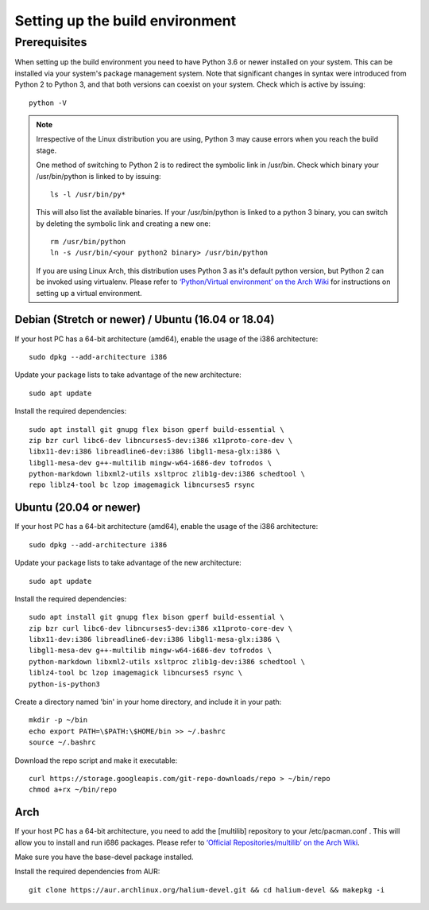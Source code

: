 Setting up the build environment
================================

Prerequisites
-------------

When setting up the build environment you need to have Python 3.6 or newer installed on your system. This can be installed via your system's package management system. Note that significant changes in syntax were introduced from Python 2 to Python 3, and that both versions can coexist on your system. Check which is active by issuing::

    python -V

.. Note::

    Irrespective of the Linux distribution you are using, Python 3 may cause errors when you reach the build stage.

    One method of switching to Python 2 is to redirect the symbolic link in /usr/bin. Check which binary your /usr/bin/python is linked to by issuing::

        ls -l /usr/bin/py*

    This will also list the available binaries. If your /usr/bin/python is linked to a python 3 binary, you can switch by deleting the symbolic link and creating a new one::

        rm /usr/bin/python
        ln -s /usr/bin/<your python2 binary> /usr/bin/python

    If you are using Linux Arch, this distribution uses Python 3 as it's default python version, but Python 2 can be invoked using virtualenv. Please refer to `‘Python/Virtual environment’ on the Arch Wiki <https://wiki.archlinux.org/index.php/Python/Virtual_environment>`_ for instructions on setting up a virtual environment.

Debian (Stretch or newer) / Ubuntu (16.04 or 18.04)
^^^^^^^^^^^^^^^^^^^^^^^^^^^^^^^^^^^^^^^^^^^^^^^^^^^

If your host PC has a 64-bit architecture (amd64), enable the usage of the i386 architecture::  

    sudo dpkg --add-architecture i386

Update your package lists to take advantage of the new architecture::

    sudo apt update

Install the required dependencies::

    sudo apt install git gnupg flex bison gperf build-essential \
    zip bzr curl libc6-dev libncurses5-dev:i386 x11proto-core-dev \
    libx11-dev:i386 libreadline6-dev:i386 libgl1-mesa-glx:i386 \
    libgl1-mesa-dev g++-multilib mingw-w64-i686-dev tofrodos \
    python-markdown libxml2-utils xsltproc zlib1g-dev:i386 schedtool \
    repo liblz4-tool bc lzop imagemagick libncurses5 rsync

Ubuntu (20.04 or newer)
^^^^^^^^^^^^^^^^^^^^^^^

If your host PC has a 64-bit architecture (amd64), enable the usage of the i386 architecture::  

    sudo dpkg --add-architecture i386

Update your package lists to take advantage of the new architecture::

    sudo apt update

Install the required dependencies::

    sudo apt install git gnupg flex bison gperf build-essential \
    zip bzr curl libc6-dev libncurses5-dev:i386 x11proto-core-dev \
    libx11-dev:i386 libreadline6-dev:i386 libgl1-mesa-glx:i386 \
    libgl1-mesa-dev g++-multilib mingw-w64-i686-dev tofrodos \
    python-markdown libxml2-utils xsltproc zlib1g-dev:i386 schedtool \
    liblz4-tool bc lzop imagemagick libncurses5 rsync \
    python-is-python3

Create a directory named 'bin' in your home directory, and include it in your path::

    mkdir -p ~/bin
    echo export PATH=\$PATH:\$HOME/bin >> ~/.bashrc
    source ~/.bashrc

Download the repo script and make it executable::

    curl https://storage.googleapis.com/git-repo-downloads/repo > ~/bin/repo
    chmod a+rx ~/bin/repo

Arch
^^^^^

If your host PC has a 64-bit architecture, you need to add the [multilib] repository to your /etc/pacman.conf . This will allow you to install and run i686 packages. Please refer to `‘Official Repositories/multilib’ on the Arch Wiki <https://wiki.archlinux.org/index.php/Official_repositories>`_.

Make sure you have the base-devel package installed.

Install the required dependencies from AUR::

    git clone https://aur.archlinux.org/halium-devel.git && cd halium-devel && makepkg -i



